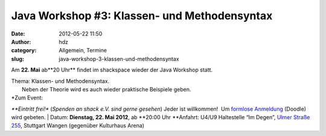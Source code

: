 Java Workshop #3: Klassen- und Methodensyntax
#############################################
:date: 2012-05-22 11:50
:author: hdz
:category: Allgemein, Termine
:slug: java-workshop-3-klassen-und-methodensyntax

Am \ **22. Mai** ab**20 Uhr** findet im shackspace wieder der Java
Workshop statt.

| Thema: Klassen- und Methodensyntax.
|  Neben der Theorie wird es auch wieder praktische Beispiele geben.

| *Zum Event:
*\ **Eintritt frei!** (*Spenden an shack e.V. sind gerne gesehen*) Jeder
ist willkommen!  Um `formlose
Anmeldung <http://www.doodle.com/5g646snp4g7xp5im>`__ (Doodle) wird
gebeten.
|  Datum: \ **Dienstag, 22. Mai 2012**, ab \ **20:00 Uhr
**\ Anfahrt: U4/U9 Haltestelle “Im Degen”, \ `Ulmer Straße
255 <http://shackspace.de/?page_id=713>`__, Stuttgart Wangen (gegenüber
Kulturhaus Arena)
